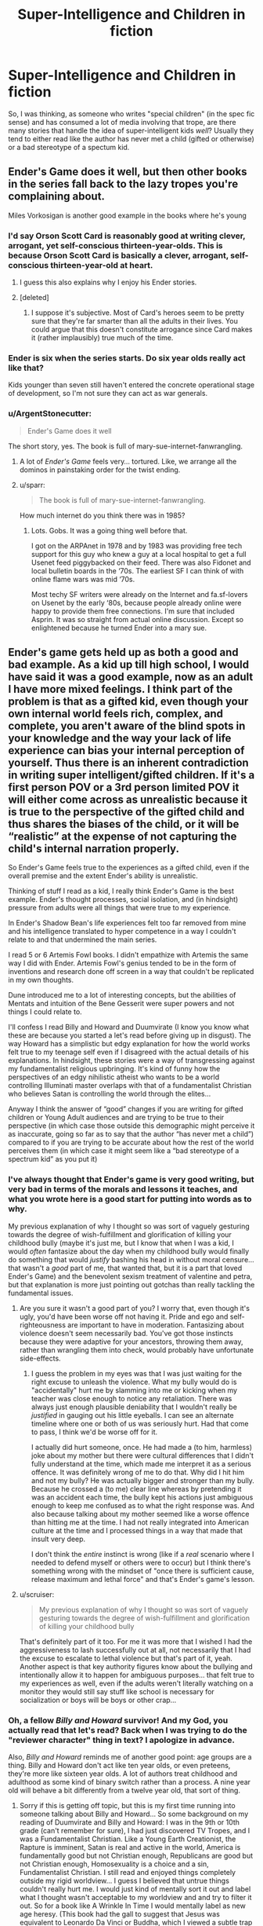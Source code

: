 #+TITLE: Super-Intelligence and Children in fiction

* Super-Intelligence and Children in fiction
:PROPERTIES:
:Author: Wizard-of-Woah
:Score: 20
:DateUnix: 1592046738.0
:DateShort: 2020-Jun-13
:END:
So, I was thinking, as someone who writes "special children" (in the spec fic sense) and has consumed a lot of media involving that trope, are there many stories that handle the idea of super-intelligent kids /well/? Usually they tend to either read like the author has never met a child (gifted or otherwise) or a bad stereotype of a spectum kid.


** Ender's Game does it well, but then other books in the series fall back to the lazy tropes you're complaining about.

Miles Vorkosigan is another good example in the books where he's young
:PROPERTIES:
:Author: Amargosamountain
:Score: 21
:DateUnix: 1592047126.0
:DateShort: 2020-Jun-13
:END:

*** I'd say Orson Scott Card is reasonably good at writing clever, arrogant, yet self-conscious thirteen-year-olds. This is because Orson Scott Card is basically a clever, arrogant, self-conscious thirteen-year-old at heart.
:PROPERTIES:
:Author: RedSheepCole
:Score: 22
:DateUnix: 1592073143.0
:DateShort: 2020-Jun-13
:END:

**** I guess this also explains why I enjoy his Ender stories.
:PROPERTIES:
:Author: DuplexFields
:Score: 6
:DateUnix: 1592077674.0
:DateShort: 2020-Jun-14
:END:


**** [deleted]
:PROPERTIES:
:Score: 2
:DateUnix: 1592107158.0
:DateShort: 2020-Jun-14
:END:

***** I suppose it's subjective. Most of Card's heroes seem to be pretty sure that they're far smarter than all the adults in their lives. You could argue that this doesn't constitute arrogance since Card makes it (rather implausibly) true much of the time.
:PROPERTIES:
:Author: RedSheepCole
:Score: 5
:DateUnix: 1592128631.0
:DateShort: 2020-Jun-14
:END:


*** Ender is six when the series starts. Do six year olds really act like that?

Kids younger than seven still haven't entered the concrete operational stage of development, so I'm not sure they can act as war generals.
:PROPERTIES:
:Author: Ms_CIA
:Score: 5
:DateUnix: 1592096163.0
:DateShort: 2020-Jun-14
:END:


*** u/ArgentStonecutter:
#+begin_quote
  Ender's Game does it well
#+end_quote

The short story, yes. The book is full of mary-sue-internet-fanwrangling.
:PROPERTIES:
:Author: ArgentStonecutter
:Score: 2
:DateUnix: 1592070032.0
:DateShort: 2020-Jun-13
:END:

**** A lot of /Ender's Game/ feels very... tortured. Like, we arrange all the dominos in painstaking order for the twist ending.
:PROPERTIES:
:Author: Wizard-of-Woah
:Score: 7
:DateUnix: 1592071011.0
:DateShort: 2020-Jun-13
:END:


**** u/sparr:
#+begin_quote
  The book is full of mary-sue-internet-fanwrangling.
#+end_quote

How much internet do you think there was in 1985?
:PROPERTIES:
:Author: sparr
:Score: 1
:DateUnix: 1592179350.0
:DateShort: 2020-Jun-15
:END:

***** Lots. Gobs. It was a going thing well before that.

I got on the ARPAnet in 1978 and by 1983 was providing free tech support for this guy who knew a guy at a local hospital to get a full Usenet feed piggybacked on their feed. There was also Fidonet and local bulletin boards in the ‘70s. The earliest SF I can think of with online flame wars was mid ‘70s.

Most techy SF writers were already on the Internet and fa.sf-lovers on Usenet by the early ‘80s, because people already online were happy to provide them free connections. I'm sure that included Asprin. It was so straight from actual online discussion. Except so enlightened because he turned Ender into a mary sue.
:PROPERTIES:
:Author: ArgentStonecutter
:Score: 6
:DateUnix: 1592181984.0
:DateShort: 2020-Jun-15
:END:


** Ender's game gets held up as both a good and bad example. As a kid up till high school, I would have said it was a good example, now as an adult I have more mixed feelings. I think part of the problem is that as a gifted kid, even though your own internal world feels rich, complex, and complete, you aren't aware of the blind spots in your knowledge and the way your lack of life experience can bias your internal perception of yourself. Thus there is an inherent contradiction in writing super intelligent/gifted children. If it's a first person POV or a 3rd person limited POV it will either come across as unrealistic because it is true to the perspective of the gifted child and thus shares the biases of the child, or it will be “realistic” at the expense of not capturing the child's internal narration properly.

So Ender's Game feels true to the experiences as a gifted child, even if the overall premise and the extent Ender's ability is unrealistic.

Thinking of stuff I read as a kid, I really think Ender's Game is the best example. Ender's thought processes, social isolation, and (in hindsight) pressure from adults were all things that were true to my experience.

In Ender's Shadow Bean's life experiences felt too far removed from mine and his intelligence translated to hyper competence in a way I couldn't relate to and that undermined the main series.

I read 5 or 6 Artemis Fowl books. I didn't empathize with Artemis the same way I did with Ender. Artemis Fowl's genius tended to be in the form of inventions and research done off screen in a way that couldn't be replicated in my own thoughts.

Dune introduced me to a lot of interesting concepts, but the abilities of Mentats and intuition of the Bene Gesserit were super powers and not things I could relate to.

I'll confess I read Billy and Howard and Duumvirate (I know you know what these are because you started a let's read before giving up in disgust). The way Howard has a simplistic but edgy explanation for how the world works felt true to my teenage self even if I disagreed with the actual details of his explanations. In hindsight, these stories were a way of transgressing against my fundamentalist religious upbringing. It's kind of funny how the perspectives of an edgy nihilistic atheist who wants to be a world controlling Illuminati master overlaps with that of a fundamentalist Christian who believes Satan is controlling the world through the elites...

Anyway I think the answer of “good” changes if you are writing for gifted children or Young Adult audiences and are trying to be true to their perspective (in which case those outside this demographic might perceive it as inaccurate, going so far as to say that the author “has never met a child”) compared to if you are trying to be accurate about how the rest of the world perceives them (in which case it might seem like a “bad stereotype of a spectrum kid” as you put it)
:PROPERTIES:
:Author: scruiser
:Score: 19
:DateUnix: 1592063055.0
:DateShort: 2020-Jun-13
:END:

*** I've always thought that Ender's game is very good writing, but very bad in terms of the morals and lessons it teaches, and what you wrote here is a good start for putting into words as to why.

My previous explanation of why I thought so was sort of vaguely gesturing towards the degree of wish-fulfillment and glorification of killing your childhood bully (maybe it's just me, but I know that when I was a kid, I would /often/ fantasize about the day when my childhood bully would finally do something that would /justify/ bashing his head in without moral censure...that wasn't a /good/ part of me, that wanted that, but it is a part that loved Ender's Game) and the benevolent sexism treatment of valentine and petra, but that explanation is more just pointing out gotchas than really tackling the fundamental issues.
:PROPERTIES:
:Author: GreenSatyr
:Score: 9
:DateUnix: 1592063873.0
:DateShort: 2020-Jun-13
:END:

**** Are you sure it wasn't a good part of you? I worry that, even though it's ugly, you'd have been worse off not having it. Pride and ego and self-righteousness are important to have in moderation. Fantasizing about violence doesn't seem necessarily bad. You've got those instincts because they were adaptive for your ancestors, throwing them away, rather than wrangling them into check, would probably have unfortunate side-effects.
:PROPERTIES:
:Author: gazztromple
:Score: 5
:DateUnix: 1592107037.0
:DateShort: 2020-Jun-14
:END:

***** I guess the problem in my eyes was that I was just waiting for the right excuse to unleash the violence. What my bully would do is "accidentally" hurt me by slamming into me or kicking when my teacher was close enough to notice any retaliation. There was always just enough plausible deniability that I wouldn't really be /justified/ in gauging out his little eyeballs. I can see an alternate timeline where one or both of us was seriously hurt. Had that come to pass, I think we'd be worse off for it.

I actually did hurt someone, once. He had made a (to him, harmless) joke about my mother but there were cultural differences that I didn't fully understand at the time, which made me interpret it as a serious offence. It was definitely wrong of me to do that. Why did I hit him and not my bully? He was actually bigger and stronger than my bully. Because he crossed a (to me) clear line whereas by pretending it was an accident each time, the bully kept his actions just ambiguous enough to keep me confused as to what the right response was. And also because talking about my mother seemed like a worse offence than hitting me at the time. I had not really integrated into American culture at the time and I processed things in a way that made that insult very deep.

I don't think the /entire/ instinct is wrong (like if a /real/ scenario where I needed to defend myself or others were to occur) but I think there's something wrong with the mindset of "once there is sufficient cause, release maximum and lethal force" and that's Ender's game's lesson.
:PROPERTIES:
:Author: GreenSatyr
:Score: 7
:DateUnix: 1592139963.0
:DateShort: 2020-Jun-14
:END:


**** u/scruiser:
#+begin_quote
  My previous explanation of why I thought so was sort of vaguely gesturing towards the degree of wish-fulfillment and glorification of killing your childhood bully
#+end_quote

That's definitely part of it too. For me it was more that I wished I had the aggressiveness to lash successfully out at all, not necessarily that I had the excuse to escalate to lethal violence but that's part of it, yeah. Another aspect is that key authority figures know about the bullying and intentionally allow it to happen for ambiguous purposes... that felt true to my experiences as well, even if the adults weren't literally watching on a monitor they would still say stuff like school is necessary for socialization or boys will be boys or other crap...
:PROPERTIES:
:Author: scruiser
:Score: 2
:DateUnix: 1592066546.0
:DateShort: 2020-Jun-13
:END:


*** Oh, a fellow /Billy and Howard/ survivor! And my God, you actually read that let's read? Back when I was trying to do the "reviewer character" thing in text? I apologize in advance.

Also, /Billy and Howard/ reminds me of another good point: age groups are a thing. Billy and Howard don't act like ten year olds, or even preteens, they're more like sixteen year olds. A lot of authors treat childhood and adulthood as some kind of binary switch rather than a process. A nine year old will behave a bit differently from a twelve year old, that sort of thing.
:PROPERTIES:
:Author: Wizard-of-Woah
:Score: 6
:DateUnix: 1592063636.0
:DateShort: 2020-Jun-13
:END:

**** Sorry if this is getting off topic, but this is my first time running into someone talking about Billy and Howard... So some background on my reading of Duumvirate and Billy and Howard: I was in the 9th or 10th grade (can't remember for sure), I had just discovered TV Tropes, and I was a Fundamentalist Christian. Like a Young Earth Creationist, the Rapture is imminent, Satan is real and active in the world, America is fundamentally good but not Christian enough, Republicans are good but not Christian enough, Homosexuality is a choice and a sin, Fundamentalist Christian. I still read and enjoyed things completely outside my rigid worldview... I guess I believed that untrue things couldn't really hurt me. I would just kind of mentally sort it out and label what I thought wasn't acceptable to my worldview and and try to filter it out. So for a book like A Wrinkle In Time I would mentally label as new age heresy. (This book had the gall to suggest that Jesus was equivalent to Leonardo Da Vinci or Buddha, which I viewed a subtle trap to trick the reader into accepting a diminished view of Jesus).

So Billy and Howard was interesting because it was so direct in violating what I considered "right" and my worldview that I could read it without putting much effort into filtering it. It's also interesting because of how much it aligned and confirmed my worldview. Like obviously all non-Christians are just a hair's breadth away from being violent cannibalistic rapists, Slicer is just being honest about it unlike all the other non Christian authors. (I wouldn't have literally said this or consciously believed this, but subconsciously the sentiment was there). It also lines up with the cynical sort of a view a teenage can develop when they believe Satan is manipulating everything in the world and that all non-Christian media might be a trap or manipulation. Slicer's world-building puts forward a world in which that is true in the literal materialistic sense in the form of the Illuminati using Barney as a brainwashing tool for the masses.

For all that it served to fuel confirmation bias in my Fundamentalist mindset, in a way, I think Billy and Howard might have helped me... in it's directness it bypassed my filters. It kind of shows how a worldview like what I held is nihilistic and empty for all the purported joy I was taught to believe Christianity was full of.

So I found your let's read later in life when I revisited Billy and Howard and I was looking for a critical analysis. Despite its well put together TV Tropes page, I couldn't find any analysis or discussion of it. Your let's read, as short as it was, pointed out stuff I had missed because I was distracted by the shocking edginess of it. For instance, the low-key and not so low-key racism (in my high school years I was dumb enough to buy the right-wing idea that MLK had already succeeded and thus racism was mostly dead), the flaws in world building, the logical fallacies in Howard's exposition. My head canon for it now is that Howard was the puppet of the technocratic faction within the Illuminati and that the the Operator intentionally allowed for flaws such as Howard's over-sensitivity to stimuli and tendency to sunburn in order to make Howard biased in favor of his "wipe humanity out plan". The Wizard as a character was kind of stupid, but I actually enjoyed your Mark Fictus bits and your take on Sarah. Mark's adventures as he tries to unironically make the best TV shows possible and navigate an insane organization sound interesting.

Back to your main topic... The age groups divide is an interesting point. Like HPMOR Harry would be pretty reasonable as a 14-19 year old, Draco makes sense to me as a racist 12-15 year old who has been taught shoddy life hacks by his racist father and is being confronted with the problems in his world view for the first time. I think that is something a lot of authors miss in their child characters.

Another thing you got me thinking of now is that many authors fail to capture the changes in perspective with age that child characters go through. Like it's possible to swing from one perspective on life in elementary school to a more nuanced, but still flawed, opposite perspective in middle school and then back again in high school. I'm having a hard time thinking of children's books outside coming of age stories that do this well... I guess Katniss's perspective in Hunger Games shifts around a bit from just protecting herself and her family, to thinking of the district as a whole to thinking of all the districts. And her development of a more nuanced perspective. Thinking of Susan Collins, I guess Gregor the Overlander has a bit of development of perspective in how he learns about the different under land races and goes back and forth on how meaningful the prophecies actually are.

I thought of another book series for your consideration. The Animorphs characters aren't marketed or portrayed or meant to be super-intelligent, but given that they engage in guerilla warfare against an alien race and keep trying things and disrupting and plotting, I think they actually do partially qualify as super-intelligent at least in the narrow area of morph-based guerilla warfare... So I guess the lesson there is that if you write several dozen books you can gradually and smoothly develop your child character's abilities until they are hyper competent and it feels natural and earned.
:PROPERTIES:
:Author: scruiser
:Score: 9
:DateUnix: 1592066283.0
:DateShort: 2020-Jun-13
:END:

***** I think I might be the last person on the English speaking internet to have not read /Animorphs/. Ought to sometime. Thanks for the rec.

And Mark Fictus is the one thing from those reviews I'm still a little proud of. Or maybe just affectionate towards. I did honestly consider writing him an actual story, but aside from finding better uses of my time than writing hate-fic for obscure web-serials, the amount of world building it'd take to make things vaguely make sense would be enourmous.

...Actually, maybe that's a reason I /should/ do it.

Just a note, I admire your honesty. It was years before I could even begin to acknowledge my dumbass creationist kid phase.

(My otherwise lovely student's aid gifted me a stack of Creation Magazine back issues, another things authors should remember about kids, they're eager as fuck to believe what nice seeming adults telll them)

Actually, you know what characters I was consistently engaged with even as I was hate reading Duumvirate? Sarah and Paul. I bet there's a timeline next door where the book was called /Sarah and Paul/ and was some great dystopian satire.

Wait, Billy and Howard ended with a supposedly universial plague being unleashed on the Earth...

Did Mark bribe the Operator to bump it down to Covid 19?
:PROPERTIES:
:Author: Wizard-of-Woah
:Score: 4
:DateUnix: 1592067617.0
:DateShort: 2020-Jun-13
:END:

****** u/scruiser:
#+begin_quote
  Ought to sometime. Thanks for the rec.
#+end_quote

I'll qualify the rec... a lot of the books in the middle of the series were ghost written, to the point that some characters are completely out of characters or exaggerated. Some of the spin-off books with time travel are completely superfluous, while others of the spin-offs are among the best books in the series. There are probably good reading guides out there, but off the top of my head... I can personally recommend as good the first 20 or so books and the last 2-4 of the main series, the Hork-Bajir Chronicles and Visser. I never got around to reading them but apparently The Ellimist Chronicles and the Andalite Chronicles are good. The Megamorph's have some interesting worldbuilding for fanfic writers but I'm not sure how good they are.

#+begin_quote
  I did honestly consider writing him an actual story, but aside from finding better uses of my time than writing hate-fic for obscure web-serials, the amount of world building it'd take to make things vaguely make sense would be enourmous.
#+end_quote

The setting is generic enough you could file off the serial numbers and do some world building and you'd have an original setting. It worked for 50 Shades author and it worked for the Mortal Instruments author, and those both started as fanfic writers for major series (Twilight and Harry Potter). The Illuminati is a staple of a lot of fiction, so you can keep that. You can put your own touches by playing up or down the hidden technology, figuring out what the Illuminati actually does and intends to achieve, maybe add in some occult magic... you'll have an original setting in no time.

#+begin_quote
  Wait, Billy and Howard ended with a supposedly universial plague being unleashed on the Earth...
#+end_quote

It was multiple simultaneously plagues, the Operator mentioned he had a hard time balancing fatality rate and spread... Maybe Paul actually did put together a plan to betray Billy's and Howard's plan together with Sarah and Mark. But... the operator wouldn't be bribed, he was the one to suggest the idea in the first place. But plenty of other Illumantis, as evil as they are, recognize they need normals in their supply chain, enjoy lording it over the normals, or actually have some faint trace of morality. So together they release a less lethal plagues. In response the global population goes into quarantine, preventing the Operator's ultra lethal super plagues from spreading. Paul and Sarah avoid blame by making sure the existence of their secret Chinese lab that produced COVID-19 is labeled as 'normal-directed misinformation', and thus Billy and Howard automatically disbelieve any of the evidence brought to them about Paul/Sarah/Mark's treachery. With COVID-19 disrupting the release of new video games and movies, Billy and Howard realize they need "the normals" after all, "Illuminated-only" media doesn't exist in sufficient quantity (or if we are being honest, quality) to satisfy Billy and Howard's needs. Billy and Howard put the plan on hold onto Illuminated entertainment catches up, the Operator and his faction stew in misanthropic hatred, and Mark races to further raise up the quality and quantity of "normal" media in order to stall Billy and Howard's doomsday plans almost indefinitely.
:PROPERTIES:
:Author: scruiser
:Score: 2
:DateUnix: 1592069415.0
:DateShort: 2020-Jun-13
:END:

******* /Game of Thrones/ entirely exists to keep Howard sastiated, I swear.

I'm still amused by the daughter of those retrovial servants from /Duumvirate/. Whose considered a tragedy because she's... nice. Because of self administered electroshock. Because that's the only way a child of Northberg wouldn't be a little shit. Even if they're being raised to be a servant.

Maybe I'll give the Mark Fictus thing a try after /The New Humans/... and a bunch of other projects.
:PROPERTIES:
:Author: Wizard-of-Woah
:Score: 2
:DateUnix: 1592069979.0
:DateShort: 2020-Jun-13
:END:


*** Do you still have a link to that Let's Read?
:PROPERTIES:
:Author: callmesalticidae
:Score: 1
:DateUnix: 1592091824.0
:DateShort: 2020-Jun-14
:END:

**** [[https://forums.spacebattles.com/threads/the-return-of-billy-and-bloody-howard.310132/]]
:PROPERTIES:
:Author: scruiser
:Score: 1
:DateUnix: 1592097269.0
:DateShort: 2020-Jun-14
:END:


** The students in David Foster Wallace's Infinite Jest are pretty good. The main character is a hyper-literate tennis phenom that has a marijuana problem; however, his classmates aren't slouches either, and there's a lot of interesting interactions at their tennis academy that happens to have a comically stringent academic curriculum.

That being said, the reason all the children sound smart in Infinite Jest is because they're a reflection of DFW's authorial voice, who himself was a kind of young-gun literary genius. So I guess writing interesting super-intelligent children is easier if you're pretty super-intelligent yourself, heh.
:PROPERTIES:
:Author: Diezauberflump
:Score: 8
:DateUnix: 1592048696.0
:DateShort: 2020-Jun-13
:END:


** I always thought of Ender's Game as a better written twilight for teenage bookish boys

It's basically a wish fullfillment character. Despite being a child, he is one of the most intelligent and thoughtful people in the series. Other people are unconsciously intimated by his genius and are uncomfortable around him.

To be honest, I don't like super intelligent protagonists, even less when they are children. Since the author isn't super intelligent themselves it always comes across as silly or cringy to me.

In the fiction I read(rational or otherwise), I like smart characters but who are believed smart. Character thought processes should be grounded in reality.
:PROPERTIES:
:Author: okaycat
:Score: 6
:DateUnix: 1592069811.0
:DateShort: 2020-Jun-13
:END:

*** u/Wizard-of-Woah:
#+begin_quote
  I always thought of Ender's Game as a better written twilight for teenage bookish boys
#+end_quote

Side note, I feel people are a little harsh on wish fufilment. It serves a purpose, especially for kids. It can be problematic, sure, but done right, it can be both inclusive (in the sense that it bouys more than /one/ kind of reader, and not to the exclusion of others) and genuinely uplifting.

...Will say Ender's Game misses the mark a bit.
:PROPERTIES:
:Author: Wizard-of-Woah
:Score: 7
:DateUnix: 1592070331.0
:DateShort: 2020-Jun-13
:END:

**** Just read your username, are you the guy from spacebattles who did a lets read of HPMOR?

Anyway, I don't think there's anything neccesarily wrong with wish fullfillment. Every story has at least some level of it, at the end of the day we are reading stories to be entertained.

I just think that it has to be balanced by other elements as well. The reason I don't really like super intelligent protagonists is because the story often treats intelligence like magic. It makes conflicts often too boring for me.

Same thing goes for superintelligent children protagonists. Combine the difficulty of writing super intelligent characters with the difficulty of writing children characters and you don't often get a great result.

There are some examples though. Wildbow's fantastic Ward, Twig, and now Pale have really well written child characters, some superbly written child genius characters even.
:PROPERTIES:
:Author: okaycat
:Score: 5
:DateUnix: 1592074334.0
:DateShort: 2020-Jun-13
:END:

***** Yes, I am. Still stand by most of what I said, but I have nothing against rational fic as a genre.

I've always felt one way to try and write characters more intelligent than you is spend a great deal of time working something in your story out, preferably with the input of others, and then compress the "groundwork" for the character.
:PROPERTIES:
:Author: Wizard-of-Woah
:Score: 3
:DateUnix: 1592234858.0
:DateShort: 2020-Jun-15
:END:


** Depends on how you define doing it well. My favorite super-intelligent children story is probably *The Promised Neverland*. It is absolutely not realistic, but it does do a couple things well.

First, we see the thought processes of the kids from time to time, and I consider this to be one of the most important parts of writing intelligent characters in general. Seeing the reasoning process of supposedly intelligent characters is important to lending the depiction a degree of authenticity, in my opinion.

Second, different kids have different /types/ of intelligence. This is something I tend to find sorely lacking in terms of depicting intelligent characters in fiction in general. In most books, intelligence is treated as binary, whereas in the real world there are often people who have different characteristics that could be defined as forms of intelligence (e.g. memory, spacial reasoning, arithmetic, verbal intelligence, etc.)

Third, the kids are still fallible. They're out-maneuvered both by other kids and adults on multiple occasions. Also, in terms of the kids, it's not like one kid is always the "winner" in their schemes - different kids come out on top in different situations.

That being said, there are still some tropes of Hollywood intelligence in there that I find grating, especially in terms of some of the ultra-young kids outside of the main cast being way too aware for their age (Phil is probably the worst example of this).
:PROPERTIES:
:Author: Salaris
:Score: 7
:DateUnix: 1592085111.0
:DateShort: 2020-Jun-14
:END:

*** One thing to note about /The Promised Neverland/ that makes me really appreciate its intelligent children characters where I might otherwise roll my eyes is that it actually has an in-story reason for the kids being super smart, and even better, this reason is intrinsically tied to the plot rather than being bolted on after-the-fact. (anime spoilers) The kids are selectively bred for their intelligence (manga spoilers) and this has been going on for like 1000 years or something

Also, besides being really smart, they still behave like, you know, kids. They like to run around in the field and play tag, and so on.
:PROPERTIES:
:Author: tjhance
:Score: 3
:DateUnix: 1592325116.0
:DateShort: 2020-Jun-16
:END:

**** Agree all around. Also, it just finished, and I feel like they managed to give it a solid ending - a rarity in shonen series like this one.
:PROPERTIES:
:Author: Salaris
:Score: 2
:DateUnix: 1592360103.0
:DateShort: 2020-Jun-17
:END:


** It is a very subdued example, but I think *Hatchet* qualifies. The protagonist is a young boy who survives in North American wilderness thanks only to his thinking skills as young rationalist/pragmatist. He is not a super-genius, but I would consider him "peak-kid rationalist", because the problems he defeats with clear methodical thinking would defeat most adults.
:PROPERTIES:
:Author: Freevoulous
:Score: 4
:DateUnix: 1592296982.0
:DateShort: 2020-Jun-16
:END:


** Hmm, just to elaborate slightly, any stories involving /transhuman/ children you can think of?
:PROPERTIES:
:Author: Wizard-of-Woah
:Score: 3
:DateUnix: 1592048898.0
:DateShort: 2020-Jun-13
:END:

*** Twig?
:PROPERTIES:
:Author: Coriell1
:Score: 7
:DateUnix: 1592361263.0
:DateShort: 2020-Jun-17
:END:


*** Most of the Gundam Anime series deal with Trans human kids, of course it falls into a lot of tropes
:PROPERTIES:
:Author: Psychocumbandit
:Score: 3
:DateUnix: 1592053103.0
:DateShort: 2020-Jun-13
:END:


*** Stephen Baxter likes this trope. The Blue Children from /Manifold Time/ or those kids from the Long Earth series he wrote with Pratchett.
:PROPERTIES:
:Author: ThirdMover
:Score: 3
:DateUnix: 1592122545.0
:DateShort: 2020-Jun-14
:END:


** u/Dezoufinous:
#+begin_quote
  Usually they tend to either read like the author has never met a child (gifted or otherwise)
#+end_quote

I'd rather say that the point of those fics is to portrait a special super-gifted child which reader has never met. Potraying gifted children in those fics like the common real-life gifted children would defeat the purpose.

The whole point of fiction is to write about something that would most likely won't happen in real life.
:PROPERTIES:
:Author: Dezoufinous
:Score: 3
:DateUnix: 1592060629.0
:DateShort: 2020-Jun-13
:END:

*** You have a point, but there is something to be said for the tying of the fantastic to the mundane. I mean, I'm sure there are perfectly valid stories about beings who are basically adults in childish bodies, but I think it's useful to be able to model human child behaviour. Know the rules to break them and all.
:PROPERTIES:
:Author: Wizard-of-Woah
:Score: 4
:DateUnix: 1592064949.0
:DateShort: 2020-Jun-13
:END:

**** Btw, do you think that canon Harry Potter behaviour is modeled well? I find Harry, Ron and sometimes Hermione from original Rowling books annoying...
:PROPERTIES:
:Author: Dezoufinous
:Score: 3
:DateUnix: 1592065950.0
:DateShort: 2020-Jun-13
:END:

***** Admittedly I view those books through inch thick rose-tinted glasses (Even with Rowling's rapid descent into a nastier George Lucas) but I think she grasped the "inner voice" and behaviour of kids pretty well, and aged their perspective appropriately. Harry in particular I think is a lot more distinct than people give him credit for.
:PROPERTIES:
:Author: Wizard-of-Woah
:Score: 6
:DateUnix: 1592067719.0
:DateShort: 2020-Jun-13
:END:
